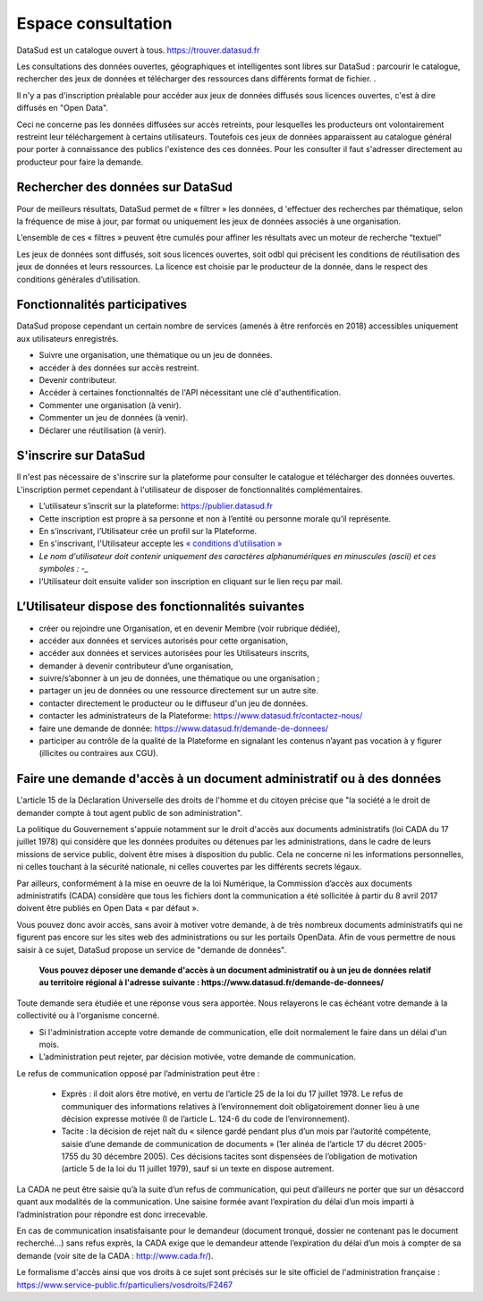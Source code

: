 
===================
Espace consultation
===================

DataSud est un catalogue ouvert à tous.
https://trouver.datasud.fr 

Les consultations des données ouvertes, géographiques et intelligentes sont libres sur DataSud : parcourir le catalogue, rechercher des jeux de données et télécharger des ressources dans différents format de fichier. .

Il n'y a pas d'inscription préalable pour accéder aux jeux de données diffusés sous licences ouvertes, c'est à dire diffusés en "Open Data". 

Ceci ne concerne pas les données diffusées sur accès retreints, pour lesquelles les producteurs ont volontairement restreint leur téléchargement à certains utilisateurs. Toutefois ces jeux de données apparaissent au catalogue général pour porter à connaissance des publics l'existence des ces données. Pour les consulter il faut s'adresser directement au producteur pour faire la demande.

-------------------------------------------
Rechercher des données sur DataSud
-------------------------------------------

Pour de meilleurs résultats, DataSud permet de « filtrer » les données, d 'effectuer des recherches par thématique, selon la fréquence de mise à jour, par format ou uniquement les jeux de données associés à une organisation.

L’ensemble de ces « filtres » peuvent être cumulés pour affiner les résultats avec un moteur de recherche “textuel”

Les jeux de données sont diffusés, soit sous licences ouvertes, soit odbl qui précisent les conditions de réutilisation des jeux de données et leurs ressources.
La licence est choisie par le producteur de la donnée, dans le respect des conditions générales d’utilisation.

-------------------------------------------
Fonctionnalités participatives 
-------------------------------------------

DataSud propose cependant un certain nombre de services (amenés à être renforcés en 2018) accessibles uniquement aux utilisateurs enregistrés.

- Suivre une organisation, une thématique ou un jeu de données.
- accéder à des données sur accès restreint.
- Devenir contributeur.
- Accéder à certaines fonctionnaltés de l'API nécessitant une clé d'authentification.
- Commenter une organisation (à venir).
- Commenter un jeu de données (à venir).
- Déclarer une réutilisation (à venir).

-------------------------------------------
S'inscrire sur DataSud 
-------------------------------------------

Il n'est pas nécessaire de s'inscrire sur la plateforme pour consulter le catalogue et télécharger des données ouvertes. L'inscription permet cependant à l'utilisateur de disposer de fonctionnalités complémentaires.

- L’utilisateur s’inscrit sur la plateforme: https://publier.datasud.fr
- Cette inscription est propre à sa personne et non à l’entité ou personne morale qu’il représente. 
- En s’inscrivant, l’Utilisateur crée un profil sur la Plateforme.
- En s'inscrivant, l'Utilisateur accepte les `« conditions d’utilisation » <https://www.datasud.fr/conditions-dutilisation-cgus/>`_
- *Le nom d'utilisateur doit contenir uniquement des caractères alphanumériques en minuscules (ascii) et ces symboles : -_*
- l'Utilisateur doit ensuite valider son inscription en cliquant sur le lien reçu par mail.

.. image:: CaptureDataSudConnect.PNG

.. image:: CaptureDataSudSubscribe.PNG

-------------------------------------------
L’Utilisateur dispose des fonctionnalités suivantes
-------------------------------------------

- créer ou rejoindre une Organisation, et en devenir Membre (voir rubrique dédiée),
- accéder aux données et services autorisés pour cette organisation,
- accéder aux données et services autorisées pour les Utilisateurs inscrits,
- demander à devenir contributeur d’une organisation,
- suivre/s’abonner à un jeu de données, une thématique ou une organisation ; 
- partager un jeu de données ou une ressource directement sur un autre site.
- contacter directement le producteur ou le diffuseur d'un jeu de données.
- contacter les administrateurs de la Plateforme: https://www.datasud.fr/contactez-nous/
- faire une demande de donnée: https://www.datasud.fr/demande-de-donnees/
- participer au contrôle de la qualité de la Plateforme en signalant les contenus n’ayant pas vocation à y figurer (illicites ou contraires aux CGU).

--------------------------------------------------------------------
Faire une demande d'accès à un document administratif ou à des données
--------------------------------------------------------------------

L'article 15 de la Déclaration Universelle des droits de l'homme et du citoyen précise que "la société a le droit de demander compte à tout agent public de son administration".

La politique du Gouvernement s'appuie notamment sur le droit d'accès aux documents administratifs (loi CADA du 17 juillet 1978) qui considère que les données produites ou détenues par les administrations, dans le cadre de leurs missions de service public, doivent être mises à disposition du public. Cela ne concerne ni les informations personnelles, ni celles touchant à la sécurité nationale, ni celles couvertes par les différents secrets légaux.

Par ailleurs, conformément à la mise en oeuvre de la loi Numérique, la Commission d’accès aux documents administratifs (CADA) considère que tous les fichiers dont la communication a été sollicitée à partir du 8 avril 2017 doivent être publiés en Open Data « par défaut ».

Vous pouvez donc avoir accès, sans avoir à motiver votre demande, à de très nombreux documents administratifs qui ne figurent pas encore sur les sites web des administrations ou sur les portails OpenData.
Afin de vous permettre de nous saisir à ce sujet, DataSud propose un service de "demande de données".

  **Vous pouvez déposer une demande d'accès à un document administratif ou à un jeu de données relatif au territoire régional à l'adresse suivante : https://www.datasud.fr/demande-de-donnees/**   

Toute demande sera étudiée et une réponse vous sera apportée. Nous relayerons le cas échéant votre demande à la collectivité ou à l'organisme concerné.

•	Si l'administration accepte votre demande de communication, elle doit normalement le faire dans un délai d'un mois.
•	L’administration peut rejeter, par décision motivée, votre demande de communication.

Le refus de communication opposé par l’administration peut être :

  •	Exprès : il doit alors être motivé, en vertu de l’article 25 de la loi du 17 juillet 1978. Le refus de communiquer des informations relatives à l’environnement doit obligatoirement donner lieu à une décision expresse motivée (I de l’article L. 124-6 du code de l’environnement).

  •	Tacite : la décision de rejet naît du « silence gardé pendant plus d’un mois par l’autorité compétente, saisie d’une demande de communication de documents » (1er alinéa de l’article 17 du décret 2005-1755 du 30 décembre 2005). Ces décisions tacites sont dispensées de l’obligation de motivation (article 5 de la loi du 11 juillet 1979), sauf si un texte en dispose autrement.

La CADA ne peut être saisie qu’à la suite d’un refus de communication, qui peut d’ailleurs ne porter que sur un désaccord quant aux modalités de la communication. Une saisine formée avant l’expiration du délai d’un mois imparti à l’administration pour répondre est donc irrecevable.

En cas de communication insatisfaisante pour le demandeur (document tronqué, dossier ne contenant pas le document recherché…) sans refus exprès, la CADA exige que le demandeur attende l’expiration du délai d’un mois à compter de sa demande (voir site de la CADA : http://www.cada.fr/).
 
Le formalisme d'accès ainsi que vos droits à ce sujet sont précisés sur le site officiel de l'administration française : https://www.service-public.fr/particuliers/vosdroits/F2467

